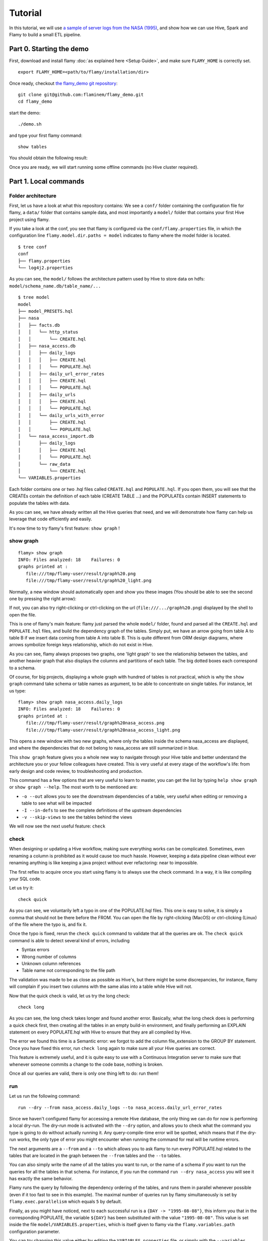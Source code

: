 Tutorial
========

In this tutorial, we will use `a sample of server logs from the NASA (1995) <http://ita.ee.lbl.gov/html/contrib/NASA-HTTP.html>`_,
and show how we can use Hive, Spark and Flamy to build a small ETL pipeline.

Part 0. Starting the demo
-------------------------

First, download and install flamy :doc:`as explained here <Setup Guide>`, and make sure ``FLAMY_HOME`` is correctly set. ::

  export FLAMY_HOME=<path/to/flamy/installation/dir>

Once ready, checkout `the flamy_demo git repository <https://github.com/flaminem/flamy-demo>`_::

  git clone git@github.com:flaminem/flamy_demo.git
  cd flamy_demo

start the demo::
  
  ./demo.sh

and type your first flamy command::

  show tables

You should obtain the following result:

.. raw:: html

  <script type="text/javascript" src="https://asciinema.org/a/k2kMQOBx3PI7U0h2OQSKFjjP5.js" id="asciicast-k2kMQOBx3PI7U0h2OQSKFjjP5" async></script>

Once you are ready, we will start running some offline commands (no Hive cluster required).



Part 1. Local commands 
----------------------

Folder architecture
"""""""""""""""""""
First, let us have a look at what this repository contains:
We see a ``conf/`` folder containing the configuration file for flamy, a ``data/`` folder that contains sample data, 
and most importantly a ``model/`` folder that contains your first Hive project using flamy.

If you take a look at the conf, you see that flamy is configured via the ``conf/flamy.properties`` file,
in which the configuration line ``flamy.model.dir.paths = model`` indicates to flamy where the model folder is located.

::

  $ tree conf
  conf
  ├── flamy.properties
  └── log4j2.properties

As you can see, the ``model/`` follows the architecture pattern used by Hive to store data on hdfs: ``model/schema_name.db/table_name/...``

::

  $ tree model
  model
  ├── model_PRESETS.hql
  ├── nasa
  │   ├── facts.db
  │   │   └── http_status
  │   │       └── CREATE.hql
  │   ├── nasa_access.db
  │   │   ├── daily_logs
  │   │   │   ├── CREATE.hql
  │   │   │   └── POPULATE.hql
  │   │   ├── daily_url_error_rates
  │   │   │   ├── CREATE.hql
  │   │   │   └── POPULATE.hql
  │   │   ├── daily_urls
  │   │   │   ├── CREATE.hql
  │   │   │   └── POPULATE.hql
  │   │   └── daily_urls_with_error
  │   │       ├── CREATE.hql
  │   │       └── POPULATE.hql
  │   └── nasa_access_import.db
  │       ├── daily_logs
  │       │   ├── CREATE.hql
  │       │   └── POPULATE.hql
  │       └── raw_data
  │           └── CREATE.hql
  └── VARIABLES.properties

Each folder contains one or two .hql files called ``CREATE.hql`` and ``POPULATE.hql``.
If you open them, you will see that the CREATEs contain the definition of each table (CREATE TABLE ...)
and the POPULATEs contain INSERT statements to populate the tables with data.

As you can see, we have already written all the Hive queries that need, and we will demonstrate how flamy
can help us leverage that code efficiently and easily.

It's now time to try flamy's first feature: ``show graph`` !

show graph
""""""""""

::

  flamy> show graph
  INFO: Files analyzed: 18    Failures: 0
  graphs printed at :
     file:///tmp/flamy-user/result/graph%20.png
     file:///tmp/flamy-user/result/graph%20_light.png

Normally, a new window should automatically open and show you these images
(You should be able to see the second one by pressing the right arrow):

.. image:: https://github.com/flaminem/flamy-demo/raw/master/images/graph.png
   :alt: NASA graphs

If not, you can also try right-clicking or ctrl-clicking on the url (``file:///.../graph%20.png``) displayed by the shell to open the file.

This is one of flamy's main feature: flamy just parsed the whole ``model/`` folder, found and parsed all the ``CREATE.hql`` and ``POPULATE.hql`` files,
and build the dependency graph of the tables. 
Simply put, we have an arrow going from table A to table B if we insert data coming from table A into table B.
This is quite different from ORM design diagrams, where arrows symbolize foreign keys relationship, which do not exist in Hive.

As you can see, flamy always proposes two graphs, one 'light graph' to see the relationship between the tables, and another heavier graph that
also displays the columns and partitions of each table. The big dotted boxes each correspond to a schema.

Of course, for big projects, displaying a whole graph with hundred of tables is not practical, which is why the ``show graph`` command
take schema or table names as argument, to be able to concentrate on single tables.
For instance, let us type::

  flamy> show graph nasa_access.daily_logs
  INFO: Files analyzed: 18    Failures: 0
  graphs printed at :
     file:///tmp/flamy-user/result/graph%20nasa_access.png
     file:///tmp/flamy-user/result/graph%20nasa_access_light.png           

This opens a new window with two new graphs, where only the tables inside the schema nasa_access are displayed, 
and where the dependencies that do not belong to nasa_access are still summarized in blue.

This ``show graph`` feature gives you a whole new way to navigate through your Hive table and better understand the architecture
you or your fellow colleagues have created. 
This is very useful at every stage of the workflow's life: from early design and code review, to troubleshooting and production.

This command has a few options that are very useful to learn to master, you can get the list by typing ``help show graph`` or ``show graph --help``.
The most worth to be mentioned are: 

* ``-o --out`` allows you to see the downstream dependencies of a table, very useful when editing or removing a table to see what will be impacted
* ``-I --in-defs`` to see the complete definitions of the upstream dependencies
* ``-v --skip-views`` to see the tables behind the views

We will now see the next useful feature: ``check``

check
"""""

When designing or updating a Hive workflow, making sure everything works can be complicated.
Sometimes, even renaming a column is prohibited as it would cause too much hassle. 
However, keeping a data pipeline clean without ever renaming anything is like 
keeping a java project without ever refactoring: near to impossible.

The first reflex to acquire once you start using flamy is to always use the check command.
In a way, it is like compiling your SQL code.

Let us try it:: 

  check quick

.. raw:: html

  <script type="text/javascript" src="https://asciinema.org/a/xfBGK1LZ4rJ4Vu8xRm5LkO8N7.js" id="asciicast-xfBGK1LZ4rJ4Vu8xRm5LkO8N7" async></script>

As you can see, we voluntarily left a typo in one of the POPULATE.hql files.
This one is easy to solve, it is simply a comma that should not be there before the FROM.
You can open the file by right-clicking (MacOS) or ctrl-clicking (Linux) of the file where the typo is, and fix it.

Once the typo is fixed, rerun the ``check quick`` command to validate that all the queries are ok.
The ``check quick`` command is able to detect several kind of errors, including

* Syntax errors
* Wrong number of columns
* Unknown column references
* Table name not corresponding to the file path

The validation was made to be as close as possible as Hive's, but there might be some discrepancies,
for instance, flamy will complain if you insert two columns with the same alias into a table while Hive will not. 

Now that the quick check is valid, let us try the long check::

  check long

.. raw:: html

  <script type="text/javascript" src="https://asciinema.org/a/If488WHAlcgkxlbLEXBESXIeO.js" id="asciicast-If488WHAlcgkxlbLEXBESXIeO" async></script>

As you can see, the long check takes longer and found another error.
Basically, what the long check does is performing a quick check first, 
then creating all the tables in an empty build-in environment, and finally 
performing an EXPLAIN statement on every POPULATE.hql with Hive to ensure 
that they are all compiled by Hive.

The error we found this time is a Semantic error: we forgot to add the column file_extension to the GROUP BY statement.
Once you have fixed this error, run ``check long`` again to make sure all your Hive queries are correct.

This feature is extremely useful, and it is quite easy to use with a Continuous Integration
server to make sure that whenever someone commits a change to the code base, nothing is broken.

Once all our queries are valid, there is only one thing left to do: run them!

run
"""

Let us run the following command::

  run --dry --from nasa_access.daily_logs --to nasa_access.daily_url_error_rates

.. raw:: html

  <script type="text/javascript" src="https://asciinema.org/a/n2KQG0zd2ZkMBS7PsX2c2WY0e.js" id="asciicast-n2KQG0zd2ZkMBS7PsX2c2WY0e" async></script>

Since we haven't configured flamy for accessing a remote Hive database, the only thing we can
do for now is performing a local dry-run.
The dry-run mode is activated with the ``--dry`` option, and allows you to check what 
the command you type is going to do without actually running it. 
Any query-compile-time error will be spotted, which means that if the dry-run works, the only
type of error you might encounter when running the command for real will be runtime errors.

The next arguments are a ``--from`` and a ``--to`` which allows you to ask flamy to run every POPULATE.hql
related to the tables that are located in the graph between the ``--from`` tables and the ``--to`` tables.

You can also simply write the name of all the tables you want to run, or the name of a schema if you want
to run the queries for all the tables in that schema.  
For instance, if you run the command ``run --dry nasa_access`` you will see it has exactly the same behavior.

Flamy runs the query by following the dependency ordering of the tables, 
and runs them in parallel whenever possible (even if it too fast to see in this example).
The maximal number of queries run by flamy simultaneously is set 
by ``flamy.exec.parallelism`` which equals ``5`` by default.

Finally, as you might have noticed, next to each successful run is a ``{DAY -> "1995-08-08"}``, this inform you that
in the corresponding POPULATE, the variable ``${DAY}`` has been substituted with the value ``"1995-08-08"``.
This value is set inside the file ``model/VARIABLES.properties``, which is itself given to flamy via the ``flamy.variables.path`` 
configuration parameter.

You can try changing this value either by editing the ``VARIABLES.properties`` file, or simply with the ``--variables`` option, 
as in the following command::

  run --dry --from nasa_access.daily_logs --to nasa_access.daily_url_error_rates

.. raw:: html

  <script type="text/javascript" src="https://asciinema.org/a/nXt7mzQ9X84x5ioy8477rYAcD.js" id="asciicast-nXt7mzQ9X84x5ioy8477rYAcD" async></script>

Beware that this option should be given before the main ``run`` command.
Every variable used in a POPULATE should have a default value in the VARIABLES file, to allow flamy performing checks.

Now that you successfully ran your first dry-run, it is time to reach the interesting part: 
running commands against a remote cluster!

Summary
"""""""
We have seen how flamy helps us visualizing the dependency graph of the Hive queries that we wrote,
and validating all our queries like a compiler would do. 
Thanks to this, refactoring a Hive workflow, by renaming a table or a column for instance, has never been so easy.  
Finally, we saw how flamy is able to execute the query workflow in dry-run mode: this will help us in the next
part of this tutorial, where we will run queries against a real (sandbox) Hive environment.




Part 2. Remote commands 
-----------------------

Installing a sandbox Hive environment
"""""""""""""""""""""""""""""""""""""

**With docker**

If you have docker installed, simply run this command from inside this project's directory (this might require sudo rights)::

  docker run --rm -e USER=`id -u -n` -e USER_ID=`id -u` -it -v `pwd`/data:/data/hive -p 127.0.0.1:9083:9083 -p 127.0.0.1:4040:4040 -p 127.0.0.1:10000:10000 fpin/docker-hive-spark

It will start a docker that will automatically:

- expose a running Metastore on the port 9083
- expose a running Spark ThriftServer (similar to HiveServer2) on port 10000
- expose the Spark GUI to follow job progress on port 4040
- start a beeline terminal

In case the docker won't start correctly, please make sure the specified ports are not already used by a service on your machine.

**Without docker**

If you don't have docker, you can either 
`install it <https://store.docker.com/search?type=edition&offering=community>`_, 
or if you can't (e.g. you don't have sudo rights on your workstation) or don't want to install docker, 
you can try installing and configuring Hive and Spark by following the instruction 
from the Dockerfile in `this repository <https://github.com/flaminem/docker-hive-spark>`_, 
and running the file ``start.sh``.

You might also need to update your ``model/VARIABLES.properties`` file to have ``EXTERNAL_DATA_LOCATION``
point to the absolute location of the ``warehouse/`` folder.


diff/push
"""""""""

We now have a remote environment, which we will be able to query using the ``--on`` option::

  show tables --on local

.. raw:: html

  <script type="text/javascript" src="https://asciinema.org/a/H7uC2siZNiXhtjwC3V3bd3xBE.js" id="asciicast-H7uC2siZNiXhtjwC3V3bd3xBE" async></script>

As you can see, this new environment is empty for now.

We can use the ``push`` command to create all the schemas on the local environment::

  show schemas --on local
  push schemas --on local

.. raw:: html

  <script type="text/javascript" src="https://asciinema.org/a/hRaU1Z9p7RlEvXL76ioMAgMAG.js" id="asciicast-hRaU1Z9p7RlEvXL76ioMAgMAG" async></script>

``push`` can be used to create schemas and tables on the remote environment.
It will only create schemas and tables that do not already exists.
You can also use the ``diff`` commands to see the difference between your model and the remote environment.
Of course, you can specify the name of the schemas or tables that you want to interact with.

Let us push the tables on the local environment::

  diff tables --on local
  push tables --on local nasa_access_import facts.http_status
  diff tables --on local
  push tables --on local
  diff tables --on local

.. raw:: html

  <script type="text/javascript" src="https://asciinema.org/a/wWDCUPxZLesQuGqM2tSR3dkcA.js" id="asciicast-wWDCUPxZLesQuGqM2tSR3dkcA" async></script>

As you can see, the first ``push`` command uses arguments and will only push the table ``facts.http_status`` and all the
tables in ``nasa_access_import``. The second ``push``, without argument, will push all the remaining tables.

describe/repair
"""""""""""""""

Now that the tables are created, we can fetch some information about them::

  describe tables --on local

.. raw:: html

  <script type="text/javascript" src="https://asciinema.org/a/8i2TOOjFV8LElVq1qKViG6lyd.js" id="asciicast-8i2TOOjFV8LElVq1qKViG6lyd" async></script>

As you can see, the two input tables ``facts.http_status`` and ``nasa_access_import.raw_data`` are TEXTFILE,
but the latter doesn't seem to contain any data yet.

If you are familiar with Hive, you know that this is because the partition metadata have to be created first.
We can do this with the ``repair`` command, that will run the command ``MSCK REPAIR TABLE`` on the required table.
We can also use the command ``describe partitions`` to check that the partitions are now created::

  describe partitions --on local nasa_access_import.raw_data
  repair tables --on local nasa_access_import.raw_data 
  describe partitions --on local nasa_access_import.raw_data

.. raw:: html

  <script type="text/javascript" src="https://asciinema.org/a/bXyhqjUsflREnQ4VafvDkTOUq.js" id="asciicast-bXyhqjUsflREnQ4VafvDkTOUq" async></script>

As you can see, once the ``repair tables`` command has run, two new partitions have been added to the table ``nasa_access_import.raw_data``

run (again!)
""""""""""""

Let us now run our first real Hive queries with flamy::

  run --on local nasa_access_import.daily_logs

This query shall take a few minutes, while this run we will take a quick look at our pipeline.

The goal here was to create a simple data pipeline, taking 2 months of gzip raw web server logs, and turning them
into SQL tables where we could monitor the error rates per url and per day for this server. 

Let us look at the graph again:

.. image:: https://github.com/flaminem/flamy-demo/raw/master/images/graph%20.png
   :alt: NASA graph light
   :width: 300

As you can see, the first table ``nasa_access_import.raw_data`` is partitioned by month to ingest the two gzipped raw files,
while the rest of the tables are partitioned by day. For this reason the POPULATE action for ``nasa_access_import.daily_logs``
take a while because we must parse the whole 2 months of data.
The next queries that we will run will apply to one day at a time, so they won't take as long.

Once the previous query is done, we can now run our queries for the rest of the pipeline,
and check that the new partitions have been created::

  run --on local nasa_access
  describe partitions --on local nasa_access
  --variables "DAY='1995-08-09'" run --on local nasa_access
  describe partitions --on local nasa_access

.. raw:: html

  <script type="text/javascript" src="https://asciinema.org/a/qel0wqJ5t4drKsU9JS1ymajXZ.js" id="asciicast-qel0wqJ5t4drKsU9JS1ymajXZ" async></script>

Once we have done that, in a real use case, the only thing to do left would be to schedule a job to
run the command ``flamy --variables "DAY='$(date +%F)'" run nasa_access`` every day (sort of).

The ``--dry`` option is really useful for testing everything quickly when deploying a new workflow.

Here at Flaminem, we use our own home-made python scheduler, for which we developed a few plugins 
to have a good integration with flamy, and we encourage the community to try using it with their own schedulers.

Thanks to Flamy, we managed to develop, deploy and maintain tens of Hive+Spark workflows, 
running in production hundreds of Hive queries every day, with a very small team of 3 developers dedicated to it.

We also developed a command called ``regen``, that allows flamy to determine by itself when some 
partitions are outdated compared to their upstream dependencies. 
You can learn more about it here.

What next ?
-----------

Congratulations, you have completed this tutorial and are now free to try flamy for yourself.
From here, you can :

* Try writing new queries on this example, run and validate them with flamy
* Try to plug flamy to your own Hive cluster (see the :doc:`Configuration page <Configuring Flamy>`)
* Go to the :doc:`FAQ + Did You Know? <FAQ>` section to learn a few more tricks
* Check out :doc:`Flamy's regen <Regen>` section to learn about Flamy's most amazing feature
* Spread the word and star flamy's repo :-)


